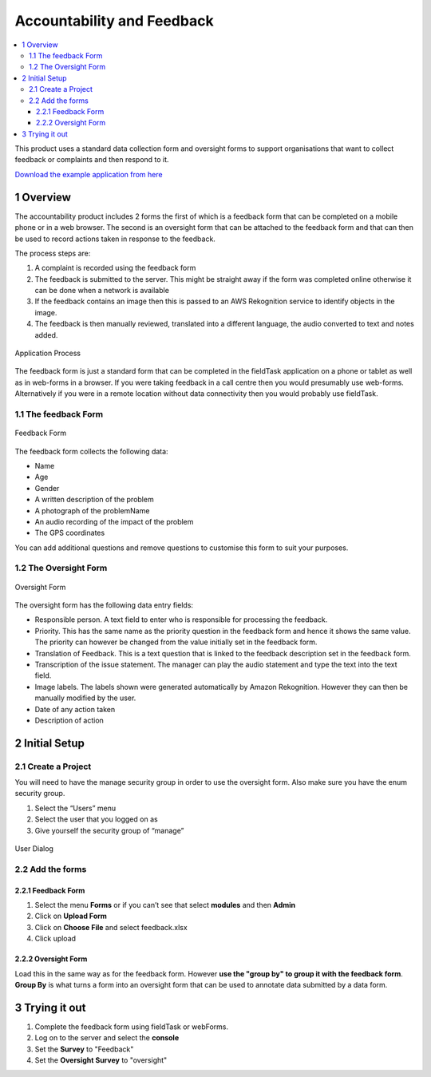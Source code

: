 Accountability and Feedback
===========================

.. contents::
 :local:

This product uses a standard data collection form and oversight forms to support organisations that want to collect 
feedback or complaints and then respond to it.

`Download the example application from here <https://smap.com.au/products/accountability.zip>`_

1 Overview
----------

The accountability product includes 2 forms the first of which is a feedback form that can be completed on a mobile phone 
or in a web browser. The second is an oversight form that can be attached to the feedback form and that can then be used 
to record actions taken in response to the feedback.

The process steps are:

#.  A complaint is recorded using the feedback form
#.  The feedback is submitted to the server. This might be straight away if the form was completed online otherwise it can be 
    done when a network is available
#.  If the feedback contains an image then this is passed to an AWS Rekognition service to identify objects in the image.
#.  The feedback is then manually reviewed, translated into a different language, the audio converted to text and notes added.

.. figure::  _images/accountability1.png
   :align:   center
   :alt:     A diagram of the process supported by the application

   Application Process
   
The feedback form is just a standard form that can be completed in the fieldTask application on a phone or tablet as well as in web-forms 
in a browser. If you were taking feedback in a call centre then you would presumably use web-forms. Alternatively if you were in a 
remote location without data connectivity then you would probably use fieldTask.

1.1 The feedback Form
+++++++++++++++++++++

.. figure::  _images/accountability2.png
   :align:   center
   :width:  300px
   :alt:     An image of the feedback form

   Feedback Form

The feedback form collects the following data:

*  Name
*  Age
*  Gender
*  A written description of the problem
*  A photograph of the problemName
*  An audio recording of the impact of the problem
*  The GPS coordinates

You can add additional questions and remove questions to customise this form to suit your purposes.

1.2 The Oversight Form
++++++++++++++++++++++

.. figure::  _images/accountability3.jpg
   :align:   center
   :width:  300px
   :alt:     An image of the oversight form

   Oversight Form
   
The oversight form has the following data entry fields:

*  Responsible person. A text field to enter who is responsible for processing the feedback.
*  Priority. This has the same name as the priority question in the feedback form and hence it shows the same value. The priority can however be changed from the value initially set in the feedback form.
*  Translation of Feedback. This is a text question that is linked to the feedback description set in the feedback form.
*  Transcription of the issue statement. The manager can play the audio statement and type the text into the text field.
*  Image labels. The labels shown were generated automatically by Amazon Rekognition. However they can then be manually modified by the user.
*  Date of any action taken
*  Description of action

2 Initial Setup
---------------

2.1 Create a Project
++++++++++++++++++++

You will need to have the manage security group in order to use the oversight form. Also make sure you have the enum security group.

#.  Select the “Users” menu
#.  Select the user that you logged on as
#.  Give yourself the security group of “manage”

.. figure::  _images/accountability4.jpg
   :align:   center
   :width:  300px
   :alt:     An image of the dialog for setting the security groups for a user

   User Dialog

2.2 Add the forms
+++++++++++++++++

2.2.1 Feedback Form
^^^^^^^^^^^^^^^^^^^^

#.  Select the menu **Forms** or if you can’t see that select **modules** and then **Admin**
#.  Click on **Upload Form**
#.  Click on **Choose File** and select feedback.xlsx
#.  Click upload

2.2.2 Oversight Form
^^^^^^^^^^^^^^^^^^^^

Load this in the same way as for the feedback form.  However **use the "group by" to group it with the feedback form**.  **Group By** is what turns
a form into an oversight form that can be used to annotate data submitted by a data form.

3 Trying it out
---------------

#.  Complete the feedback form using fieldTask or webForms. 
#.  Log on to the server and select the **console**  
#.  Set the **Survey** to "Feedback"
#.  Set the **Oversight Survey** to "oversight"

